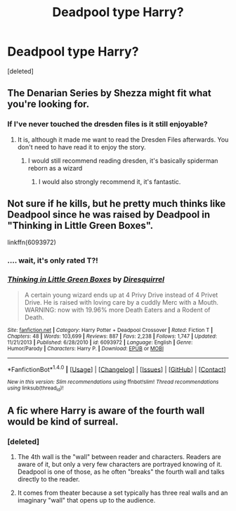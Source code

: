 #+TITLE: Deadpool type Harry?

* Deadpool type Harry?
:PROPERTIES:
:Score: 7
:DateUnix: 1498885550.0
:DateShort: 2017-Jul-01
:END:
[deleted]


** The Denarian Series by Shezza might fit what you're looking for.
:PROPERTIES:
:Author: Jorfogit
:Score: 3
:DateUnix: 1498894419.0
:DateShort: 2017-Jul-01
:END:

*** If I've never touched the dresden files is it still enjoyable?
:PROPERTIES:
:Author: BLACKtyler
:Score: 3
:DateUnix: 1498894864.0
:DateShort: 2017-Jul-01
:END:

**** It is, although it made me want to read the Dresden Files afterwards. You don't need to have read it to enjoy the story.
:PROPERTIES:
:Author: Jorfogit
:Score: 3
:DateUnix: 1498894952.0
:DateShort: 2017-Jul-01
:END:

***** I would still recommend reading dresden, it's basically spiderman reborn as a wizard
:PROPERTIES:
:Author: Epwydadlan1
:Score: 3
:DateUnix: 1498930487.0
:DateShort: 2017-Jul-01
:END:

****** I would also strongly recommend it, it's fantastic.
:PROPERTIES:
:Author: Jorfogit
:Score: 4
:DateUnix: 1498931993.0
:DateShort: 2017-Jul-01
:END:


** Not sure if he kills, but he pretty much thinks like Deadpool since he was raised by Deadpool in "Thinking in Little Green Boxes".

linkffn(6093972)
:PROPERTIES:
:Author: Starfox5
:Score: 3
:DateUnix: 1498900923.0
:DateShort: 2017-Jul-01
:END:

*** .... wait, it's only rated T?!
:PROPERTIES:
:Author: Epwydadlan1
:Score: 3
:DateUnix: 1498930451.0
:DateShort: 2017-Jul-01
:END:


*** [[http://www.fanfiction.net/s/6093972/1/][*/Thinking in Little Green Boxes/*]] by [[https://www.fanfiction.net/u/2278168/Diresquirrel][/Diresquirrel/]]

#+begin_quote
  A certain young wizard ends up at 4 Privy Drive instead of 4 Privet Drive. He is raised with loving care by a cuddly Merc with a Mouth. WARNING: now with 19.96% more Death Eaters and a Rodent of Death.
#+end_quote

^{/Site/: [[http://www.fanfiction.net/][fanfiction.net]] *|* /Category/: Harry Potter + Deadpool Crossover *|* /Rated/: Fiction T *|* /Chapters/: 48 *|* /Words/: 103,699 *|* /Reviews/: 887 *|* /Favs/: 2,238 *|* /Follows/: 1,747 *|* /Updated/: 11/21/2013 *|* /Published/: 6/28/2010 *|* /id/: 6093972 *|* /Language/: English *|* /Genre/: Humor/Parody *|* /Characters/: Harry P. *|* /Download/: [[http://www.ff2ebook.com/old/ffn-bot/index.php?id=6093972&source=ff&filetype=epub][EPUB]] or [[http://www.ff2ebook.com/old/ffn-bot/index.php?id=6093972&source=ff&filetype=mobi][MOBI]]}

--------------

*FanfictionBot*^{1.4.0} *|* [[[https://github.com/tusing/reddit-ffn-bot/wiki/Usage][Usage]]] | [[[https://github.com/tusing/reddit-ffn-bot/wiki/Changelog][Changelog]]] | [[[https://github.com/tusing/reddit-ffn-bot/issues/][Issues]]] | [[[https://github.com/tusing/reddit-ffn-bot/][GitHub]]] | [[[https://www.reddit.com/message/compose?to=tusing][Contact]]]

^{/New in this version: Slim recommendations using/ ffnbot!slim! /Thread recommendations using/ linksub(thread_id)!}
:PROPERTIES:
:Author: FanfictionBot
:Score: 1
:DateUnix: 1498900949.0
:DateShort: 2017-Jul-01
:END:


** A fic where Harry is aware of the fourth wall would be kind of surreal.
:PROPERTIES:
:Author: The_Truthkeeper
:Score: 2
:DateUnix: 1498887037.0
:DateShort: 2017-Jul-01
:END:

*** [deleted]
:PROPERTIES:
:Score: 1
:DateUnix: 1498888008.0
:DateShort: 2017-Jul-01
:END:

**** The 4th wall is the "wall" between reader and characters. Readers are aware of it, but only a very few characters are portrayed knowing of it. Deadpool is one of those, as he often "breaks" the fourth wall and talks directly to the reader.
:PROPERTIES:
:Author: Stjernepus
:Score: 7
:DateUnix: 1498897572.0
:DateShort: 2017-Jul-01
:END:


**** It comes from theater because a set typically has three real walls and an imaginary "wall" that opens up to the audience.
:PROPERTIES:
:Score: 1
:DateUnix: 1498979854.0
:DateShort: 2017-Jul-02
:END:
